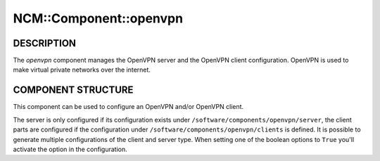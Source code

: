 
#########################
NCM\::Component\::openvpn
#########################


***********
DESCRIPTION
***********


The \ *openvpn*\  component manages the OpenVPN server and the OpenVPN client configuration.
OpenVPN is used to make virtual private networks over the internet.


*******************
COMPONENT STRUCTURE
*******************


This component can be used to configure an OpenVPN and/or OpenVPN
client.

The server is only configured if its configuration exists under
\ ``/software/components/openvpn/server``\ , the client parts are configured if
the configuration under \ ``/software/components/openvpn/clients``\  is defined.
It is possible to generate multiple configurations of the client and
server type. When setting one of the boolean options to \ ``True``\  you'll
activate the option in the configuration.

